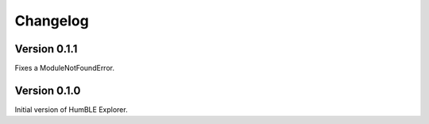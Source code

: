 =========
Changelog
=========

Version 0.1.1
=============

Fixes a ModuleNotFoundError.

Version 0.1.0
=============

Initial version of HumBLE Explorer.
